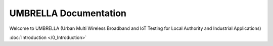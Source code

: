 UMBRELLA Documentation
======================

Welcome to UMBRELLA (Urban Multi Wireless Broadband and IoT Testing for Local Authority and Industrial Applications)

:doc:`Introduction </0_Introduction>`